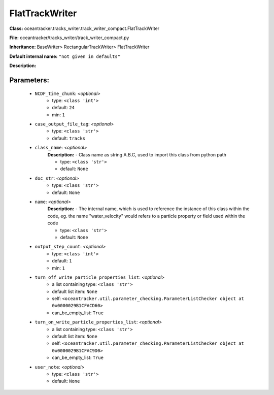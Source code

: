 ################
FlatTrackWriter
################

**Class:** oceantracker.tracks_writer.track_writer_compact.FlatTrackWriter

**File:** oceantracker/tracks_writer/track_writer_compact.py

**Inheritance:** BaseWriter> RectangularTrackWriter> FlatTrackWriter

**Default internal name:** ``"not given in defaults"``

**Description:** 


Parameters:
************

	* ``NCDF_time_chunk``:  *<optional>*
		- type: ``<class 'int'>``
		- default: ``24``
		- min: ``1``

	* ``case_output_file_tag``:  *<optional>*
		- type: ``<class 'str'>``
		- default: ``tracks``

	* ``class_name``:  *<optional>*
		**Description:** - Class name as string A.B.C, used to import this class from python path

		- type: ``<class 'str'>``
		- default: ``None``

	* ``doc_str``:  *<optional>*
		- type: ``<class 'str'>``
		- default: ``None``

	* ``name``:  *<optional>*
		**Description:** - The internal name, which is used to reference the instance of this class within the code, eg. the name "water_velocity" would refers to a particle property or field used within the code

		- type: ``<class 'str'>``
		- default: ``None``

	* ``output_step_count``:  *<optional>*
		- type: ``<class 'int'>``
		- default: ``1``
		- min: ``1``

	* ``turn_off_write_particle_properties_list``:  *<optional>*
		- a list containing type:  ``<class 'str'>``
		- default list item: ``None``
		- self: ``<oceantracker.util.parameter_checking.ParameterListChecker object at 0x0000029B1CFACD60>``
		- can_be_empty_list: ``True``

	* ``turn_on_write_particle_properties_list``:  *<optional>*
		- a list containing type:  ``<class 'str'>``
		- default list item: ``None``
		- self: ``<oceantracker.util.parameter_checking.ParameterListChecker object at 0x0000029B1CFAC9D0>``
		- can_be_empty_list: ``True``

	* ``user_note``:  *<optional>*
		- type: ``<class 'str'>``
		- default: ``None``

